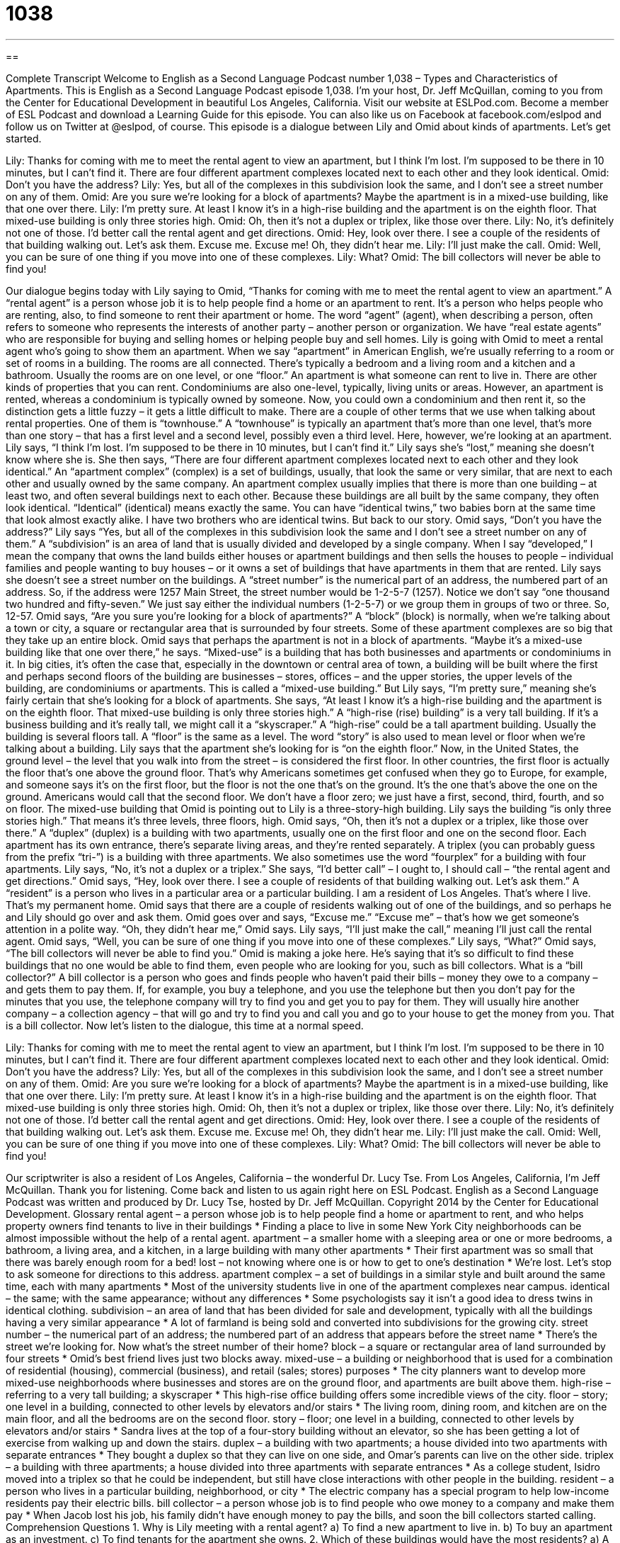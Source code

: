 = 1038
:toc: left
:toclevels: 3
:sectnums:
:stylesheet: ../../../myAdocCss.css

'''

== 

Complete Transcript
Welcome to English as a Second Language Podcast number 1,038 – Types and Characteristics of Apartments.
This is English as a Second Language Podcast episode 1,038. I’m your host, Dr. Jeff McQuillan, coming to you from the Center for Educational Development in beautiful Los Angeles, California.
Visit our website at ESLPod.com. Become a member of ESL Podcast and download a Learning Guide for this episode. You can also like us on Facebook at facebook.com/eslpod and follow us on Twitter at @eslpod, of course.
This episode is a dialogue between Lily and Omid about kinds of apartments. Let’s get started.
[start of dialogue]
Lily: Thanks for coming with me to meet the rental agent to view an apartment, but I think I’m lost. I’m supposed to be there in 10 minutes, but I can’t find it. There are four different apartment complexes located next to each other and they look identical.
Omid: Don’t you have the address?
Lily: Yes, but all of the complexes in this subdivision look the same, and I don’t see a street number on any of them.
Omid: Are you sure we’re looking for a block of apartments? Maybe the apartment is in a mixed-use building, like that one over there.
Lily: I’m pretty sure. At least I know it’s in a high-rise building and the apartment is on the eighth floor. That mixed-use building is only three stories high.
Omid: Oh, then it’s not a duplex or triplex, like those over there.
Lily: No, it’s definitely not one of those. I’d better call the rental agent and get directions.
Omid: Hey, look over there. I see a couple of the residents of that building walking out. Let’s ask them. Excuse me. Excuse me! Oh, they didn’t hear me.
Lily: I’ll just make the call.
Omid: Well, you can be sure of one thing if you move into one of these complexes.
Lily: What?
Omid: The bill collectors will never be able to find you!
[end of dialogue]
Our dialogue begins today with Lily saying to Omid, “Thanks for coming with me to meet the rental agent to view an apartment.” A “rental agent” is a person whose job it is to help people find a home or an apartment to rent. It’s a person who helps people who are renting, also, to find someone to rent their apartment or home.
The word “agent” (agent), when describing a person, often refers to someone who represents the interests of another party – another person or organization. We have “real estate agents” who are responsible for buying and selling homes or helping people buy and sell homes.
Lily is going with Omid to meet a rental agent who’s going to show them an apartment. When we say “apartment” in American English, we’re usually referring to a room or set of rooms in a building. The rooms are all connected. There’s typically a bedroom and a living room and a kitchen and a bathroom. Usually the rooms are on one level, or one “floor.” An apartment is what someone can rent to live in.
There are other kinds of properties that you can rent. Condominiums are also one-level, typically, living units or areas. However, an apartment is rented, whereas a condominium is typically owned by someone. Now, you could own a condominium and then rent it, so the distinction gets a little fuzzy – it gets a little difficult to make.
There are a couple of other terms that we use when talking about rental properties. One of them is “townhouse.” A “townhouse” is typically an apartment that’s more than one level, that’s more than one story – that has a first level and a second level, possibly even a third level. Here, however, we’re looking at an apartment. Lily says, “I think I’m lost. I’m supposed to be there in 10 minutes, but I can’t find it.” Lily says she’s “lost,” meaning she doesn’t know where she is.
She then says, “There are four different apartment complexes located next to each other and they look identical.” An “apartment complex” (complex) is a set of buildings, usually, that look the same or very similar, that are next to each other and usually owned by the same company. An apartment complex usually implies that there is more than one building – at least two, and often several buildings next to each other.
Because these buildings are all built by the same company, they often look identical. “Identical” (identical) means exactly the same. You can have “identical twins,” two babies born at the same time that look almost exactly alike. I have two brothers who are identical twins. But back to our story.
Omid says, “Don’t you have the address?” Lily says “Yes, but all of the complexes in this subdivision look the same and I don’t see a street number on any of them.” A “subdivision” is an area of land that is usually divided and developed by a single company. When I say “developed,” I mean the company that owns the land builds either houses or apartment buildings and then sells the houses to people – individual families and people wanting to buy houses – or it owns a set of buildings that have apartments in them that are rented.
Lily says she doesn’t see a street number on the buildings. A “street number” is the numerical part of an address, the numbered part of an address. So, if the address were 1257 Main Street, the street number would be 1-2-5-7 (1257). Notice we don’t say “one thousand two hundred and fifty-seven.” We just say either the individual numbers (1-2-5-7) or we group them in groups of two or three. So, 12-57.
Omid says, “Are you sure you’re looking for a block of apartments?” A “block” (block) is normally, when we’re talking about a town or city, a square or rectangular area that is surrounded by four streets. Some of these apartment complexes are so big that they take up an entire block. Omid says that perhaps the apartment is not in a block of apartments.
“Maybe it’s a mixed-use building like that one over there,” he says. “Mixed-use” is a building that has both businesses and apartments or condominiums in it. In big cities, it’s often the case that, especially in the downtown or central area of town, a building will be built where the first and perhaps second floors of the building are businesses – stores, offices – and the upper stories, the upper levels of the building, are condominiums or apartments. This is called a “mixed-use building.”
But Lily says, “I’m pretty sure,” meaning she’s fairly certain that she’s looking for a block of apartments. She says, “At least I know it’s a high-rise building and the apartment is on the eighth floor. That mixed-use building is only three stories high.” A “high-rise (rise) building” is a very tall building. If it’s a business building and it’s really tall, we might call it a “skyscraper.”
A “high-rise” could be a tall apartment building. Usually the building is several floors tall. A “floor” is the same as a level. The word “story” is also used to mean level or floor when we’re talking about a building. Lily says that the apartment she’s looking for is “on the eighth floor.” Now, in the United States, the ground level – the level that you walk into from the street – is considered the first floor. In other countries, the first floor is actually the floor that’s one above the ground floor.
That’s why Americans sometimes get confused when they go to Europe, for example, and someone says it’s on the first floor, but the floor is not the one that’s on the ground. It’s the one that’s above the one on the ground. Americans would call that the second floor. We don’t have a floor zero; we just have a first, second, third, fourth, and so on floor. The mixed-use building that Omid is pointing out to Lily is a three-story-high building. Lily says the building “is only three stories high.” That means it’s three levels, three floors, high.
Omid says, “Oh, then it’s not a duplex or a triplex, like those over there.” A “duplex” (duplex) is a building with two apartments, usually one on the first floor and one on the second floor. Each apartment has its own entrance, there’s separate living areas, and they’re rented separately. A triplex (you can probably guess from the prefix “tri-”) is a building with three apartments. We also sometimes use the word “fourplex” for a building with four apartments. Lily says, “No, it’s not a duplex or a triplex.”
She says, “I’d better call” – I ought to, I should call – “the rental agent and get directions.” Omid says, “Hey, look over there. I see a couple of residents of that building walking out. Let’s ask them.” A “resident” is a person who lives in a particular area or a particular building. I am a resident of Los Angeles. That’s where I live. That’s my permanent home.
Omid says that there are a couple of residents walking out of one of the buildings, and so perhaps he and Lily should go over and ask them. Omid goes over and says, “Excuse me.” “Excuse me” – that’s how we get someone’s attention in a polite way. “Oh, they didn’t hear me,” Omid says. Lily says, “I’ll just make the call,” meaning I’ll just call the rental agent.
Omid says, “Well, you can be sure of one thing if you move into one of these complexes.” Lily says, “What?” Omid says, “The bill collectors will never be able to find you.” Omid is making a joke here. He’s saying that it’s so difficult to find these buildings that no one would be able to find them, even people who are looking for you, such as bill collectors.
What is a “bill collector?” A bill collector is a person who goes and finds people who haven’t paid their bills – money they owe to a company – and gets them to pay them. If, for example, you buy a telephone, and you use the telephone but then you don’t pay for the minutes that you use, the telephone company will try to find you and get you to pay for them. They will usually hire another company – a collection agency – that will go and try to find you and call you and go to your house to get the money from you. That is a bill collector.
Now let’s listen to the dialogue, this time at a normal speed.
[start of dialogue]
Lily: Thanks for coming with me to meet the rental agent to view an apartment, but I think I’m lost. I’m supposed to be there in 10 minutes, but I can’t find it. There are four different apartment complexes located next to each other and they look identical.
Omid: Don’t you have the address?
Lily: Yes, but all of the complexes in this subdivision look the same, and I don’t see a street number on any of them.
Omid: Are you sure we’re looking for a block of apartments? Maybe the apartment is in a mixed-use building, like that one over there.
Lily: I’m pretty sure. At least I know it’s in a high-rise building and the apartment is on the eighth floor. That mixed-use building is only three stories high.
Omid: Oh, then it’s not a duplex or triplex, like those over there.
Lily: No, it’s definitely not one of those. I’d better call the rental agent and get directions.
Omid: Hey, look over there. I see a couple of the residents of that building walking out. Let’s ask them. Excuse me. Excuse me! Oh, they didn’t hear me.
Lily: I’ll just make the call.
Omid: Well, you can be sure of one thing if you move into one of these complexes.
Lily: What?
Omid: The bill collectors will never be able to find you!
[end of dialogue]
Our scriptwriter is also a resident of Los Angeles, California – the wonderful Dr. Lucy Tse.
From Los Angeles, California, I’m Jeff McQuillan. Thank you for listening. Come back and listen to us again right here on ESL Podcast.
English as a Second Language Podcast was written and produced by Dr. Lucy Tse, hosted by Dr. Jeff McQuillan. Copyright 2014 by the Center for Educational Development.
Glossary
rental agent – a person whose job is to help people find a home or apartment to rent, and who helps property owners find tenants to live in their buildings
* Finding a place to live in some New York City neighborhoods can be almost impossible without the help of a rental agent.
apartment – a smaller home with a sleeping area or one or more bedrooms, a bathroom, a living area, and a kitchen, in a large building with many other apartments
* Their first apartment was so small that there was barely enough room for a bed!
lost – not knowing where one is or how to get to one’s destination
* We’re lost. Let’s stop to ask someone for directions to this address.
apartment complex – a set of buildings in a similar style and built around the same time, each with many apartments
* Most of the university students live in one of the apartment complexes near campus.
identical – the same; with the same appearance; without any differences
* Some psychologists say it isn’t a good idea to dress twins in identical clothing.
subdivision – an area of land that has been divided for sale and development, typically with all the buildings having a very similar appearance
* A lot of farmland is being sold and converted into subdivisions for the growing city.
street number – the numerical part of an address; the numbered part of an address that appears before the street name
* There’s the street we’re looking for. Now what’s the street number of their home?
block – a square or rectangular area of land surrounded by four streets
* Omid’s best friend lives just two blocks away.
mixed-use – a building or neighborhood that is used for a combination of residential (housing), commercial (business), and retail (sales; stores) purposes
* The city planners want to develop more mixed-use neighborhoods where businesses and stores are on the ground floor, and apartments are built above them.
high-rise – referring to a very tall building; a skyscraper
* This high-rise office building offers some incredible views of the city.
floor – story; one level in a building, connected to other levels by elevators and/or stairs
* The living room, dining room, and kitchen are on the main floor, and all the bedrooms are on the second floor.
story – floor; one level in a building, connected to other levels by elevators and/or stairs
* Sandra lives at the top of a four-story building without an elevator, so she has been getting a lot of exercise from walking up and down the stairs.
duplex – a building with two apartments; a house divided into two apartments with separate entrances
* They bought a duplex so that they can live on one side, and Omar’s parents can live on the other side.
triplex – a building with three apartments; a house divided into three apartments with separate entrances
* As a college student, Isidro moved into a triplex so that he could be independent, but still have close interactions with other people in the building.
resident – a person who lives in a particular building, neighborhood, or city
* The electric company has a special program to help low-income residents pay their electric bills.
bill collector – a person whose job is to find people who owe money to a company and make them pay
* When Jacob lost his job, his family didn’t have enough money to pay the bills, and soon the bill collectors started calling.
Comprehension Questions
1. Why is Lily meeting with a rental agent?
a) To find a new apartment to live in.
b) To buy an apartment as an investment.
c) To find tenants for the apartment she owns.
2. Which of these buildings would have the most residents?
a) A high-rise apartment building.
b) A duplex.
c) A triplex.
Answers at bottom.
What Else Does It Mean?
lost
The word “lost,” in this podcast, means not knowing where one is or how to get to one’s destination: “We were lost in the middle of a dangerous neighborhood, so we didn’t want to stop to ask anyone for directions.” The word “lost” also means confused and not able to follow a conversation or understand something: “I understood the first part of the lecture, but I was completely lost in the second part.” The phrase “long-lost” refers to something that has been missing for a long time: “Hannah went to Mongolia to search for her long-lost relatives.” Finally, the phrase “lost-and-found” refers to a box or drawer were items that have been misplaced are kept until the owner comes looking for them: “I lost my glasses. Has anyone turned them into the lost-and-found?”
floor
In this podcast, the word “floor” means a story or one level in a building, connected to other levels by elevators and/or stairs: “Our offices are on the sixth floor, overlooking he harbor.” The phrase “floor-length” refers to a piece of clothing that reaches down to the ground: “Floor-length skirts used to be common, but it’s unusual to see women wearing them now.” A “floor plan” is the design or layout of a building, used as a map to build something: “Can we change this floor plan to make the laundry room a little bigger?” Finally, a “floor lamp” is a light that is on a tall pole, so that it rests on the ground, but the part that produces light is at the height of an adult or taller: “This room is so dark! Let’s get a few table lamps and floor lamps.”
Culture Note
The Impact of the Book How the Other Half Lives: Studies Among the Tenements of New York
How the Other Half Lives: Studies Among the Tenements of New York is a “photojournalism” (telling stories about the world through the use of photographs, with few or no words) publication that was “released” (made available to the public) in 1890. It “documented” (put on paper) the “squalid” (dirty and unclean) conditions of apartments in New York City in the 1880s. The “horrid” (terrible; awful) condition of the “slums” (dirty, poor, and unsafe neighborhood) “shocked” (surprised in a negative way) many people.
Photographs in the book show “immigrants” (people who have come from another country) who live in “overcrowded” (with too many people), dirty, and “crumbling” (falling apart) apartments. The photographs of young children are perhaps the most “heartbreaking” (making one feel sad and helpless).
The photojournalist, Jacob Riis, believed that if middle- and upper-class people were “made aware of” (informed about) the terrible conditions, they would be “motivated” (have a reason to want to do something) to improve conditions in the slums. He argued that people would benefit financially from making improvements, and also that people had a “moral obligation” (a need to do something because it is right) to help their “less fortunate” (not as wealthy or lucky) “peers” (people of the same age).
Riis’ book was very successful and people were “indeed” (truly; really) motivated to act. As a result of his work, the worst “tenements” (poor housing) were “torn down” (destroyed) while others were improved. Over the next few years, the slums were “transformed” (changed in a significant way) with “sewers” (systems for transporting waste water), garbage collection, and “indoor plumbing” (running water inside the home).
Comprehension Answers
1 - a
2 - a